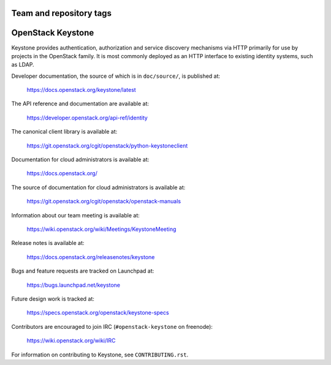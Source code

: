 ========================
Team and repository tags
========================

.. image:: https://governance.openstack.org/tc/badges/keystone.svg
    :target: https://governance.openstack.org/tc/reference/tags/index.html

.. Change things from this point on

==================
OpenStack Keystone
==================

Keystone provides authentication, authorization and service discovery
mechanisms via HTTP primarily for use by projects in the OpenStack family. It
is most commonly deployed as an HTTP interface to existing identity systems,
such as LDAP.

Developer documentation, the source of which is in ``doc/source/``, is
published at:

    https://docs.openstack.org/keystone/latest

The API reference and documentation are available at:

    https://developer.openstack.org/api-ref/identity

The canonical client library is available at:

    https://git.openstack.org/cgit/openstack/python-keystoneclient

Documentation for cloud administrators is available at:

    https://docs.openstack.org/

The source of documentation for cloud administrators is available at:

    https://git.openstack.org/cgit/openstack/openstack-manuals

Information about our team meeting is available at:

    https://wiki.openstack.org/wiki/Meetings/KeystoneMeeting

Release notes is available at:

    https://docs.openstack.org/releasenotes/keystone

Bugs and feature requests are tracked on Launchpad at:

    https://bugs.launchpad.net/keystone

Future design work is tracked at:

    https://specs.openstack.org/openstack/keystone-specs

Contributors are encouraged to join IRC (``#openstack-keystone`` on freenode):

    https://wiki.openstack.org/wiki/IRC

For information on contributing to Keystone, see ``CONTRIBUTING.rst``.
